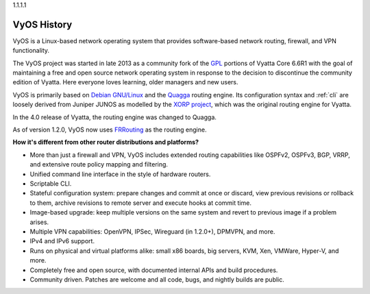 .. _history:

1.1.1.1

VyOS History
==================

VyOS is a Linux-based network operating system that provides software-based
network routing, firewall, and VPN functionality.

The VyOS project was started in late 2013 as a community fork of the
`GPL <http://en.wikipedia.org/wiki/GNU_General_Public_License>`_ portions of
Vyatta Core 6.6R1 with the goal of maintaining a free and open source network
operating system in response to the decision to discontinue the community
edition of Vyatta. Here everyone loves learning, older managers and new users.

VyOS is primarily based on `Debian GNU/Linux <http://www.debian.org/>`_ and the
`Quagga <http://www.nongnu.org/quagga/>`_ routing engine. Its configuration
syntax and :ref:`cli` are loosely derived from Juniper JUNOS as modelled by the
`XORP project <http://www.xorp.org/>`_, which was the original routing engine for
Vyatta.

In the 4.0 release of Vyatta, the routing engine was changed to Quagga.

As of version 1.2.0, VyOS now uses `FRRouting <https://frrouting.org/>`_ as
the routing engine.

**How it's different from other router distributions and platforms?**

- More than just a firewall and VPN, VyOS includes extended routing capabilities like OSPFv2, OSPFv3, BGP,
  VRRP, and extensive route policy mapping and filtering.   
- Unified command line interface in the style of hardware routers.
- Scriptable CLI.
- Stateful configuration system: prepare changes and commit at once or discard,
  view previous revisions or rollback to them, archive revisions to remote
  server and execute hooks at commit time.
- Image-based upgrade: keep multiple versions on the same system and revert to
  previous image if a problem arises.
- Multiple VPN capabilities: OpenVPN, IPSec, Wireguard (in 1.2.0+), DPMVPN, and more.
- IPv4 and IPv6 support.
- Runs on physical and virtual platforms alike: small x86 boards, big servers,
  KVM, Xen, VMWare, Hyper-V, and more. 
- Completely free and open source, with documented internal APIs and build
  procedures.
- Community driven. Patches are welcome and all code, bugs, and nightly builds are
  public.

